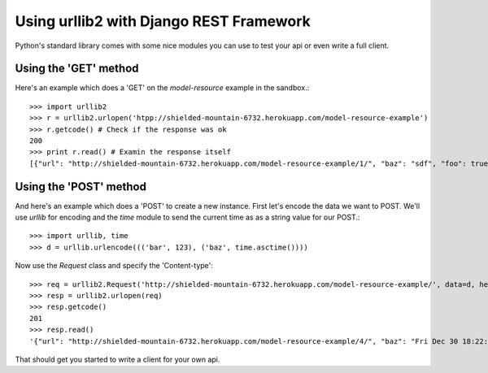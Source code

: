Using urllib2 with Django REST Framework
========================================

Python's standard library comes with some nice modules
you can use to test your api or even write a full client.

Using the 'GET' method
----------------------

Here's an example which does a 'GET' on the `model-resource` example
in the sandbox.::

    >>> import urllib2
    >>> r = urllib2.urlopen('htpp://shielded-mountain-6732.herokuapp.com/model-resource-example')
    >>> r.getcode() # Check if the response was ok
    200
    >>> print r.read() # Examin the response itself
    [{"url": "http://shielded-mountain-6732.herokuapp.com/model-resource-example/1/", "baz": "sdf", "foo": true, "bar": 123}]

Using the 'POST' method
-----------------------

And here's an example which does a 'POST' to create a new instance. First let's encode 
the data we want to POST. We'll use `urllib` for encoding and the `time` module 
to send the current time as as a string value for our POST.::

    >>> import urllib, time
    >>> d = urllib.urlencode((('bar', 123), ('baz', time.asctime())))
   
Now use the `Request` class and specify the 'Content-type'::

    >>> req = urllib2.Request('http://shielded-mountain-6732.herokuapp.com/model-resource-example/', data=d, headers={'Content-Type':'application/x-www-form-urlencoded'})
    >>> resp = urllib2.urlopen(req)
    >>> resp.getcode()
    201
    >>> resp.read()
    '{"url": "http://shielded-mountain-6732.herokuapp.com/model-resource-example/4/", "baz": "Fri Dec 30 18:22:52 2011", "foo": false, "bar": 123}'

That should get you started to write a client for your own api.

